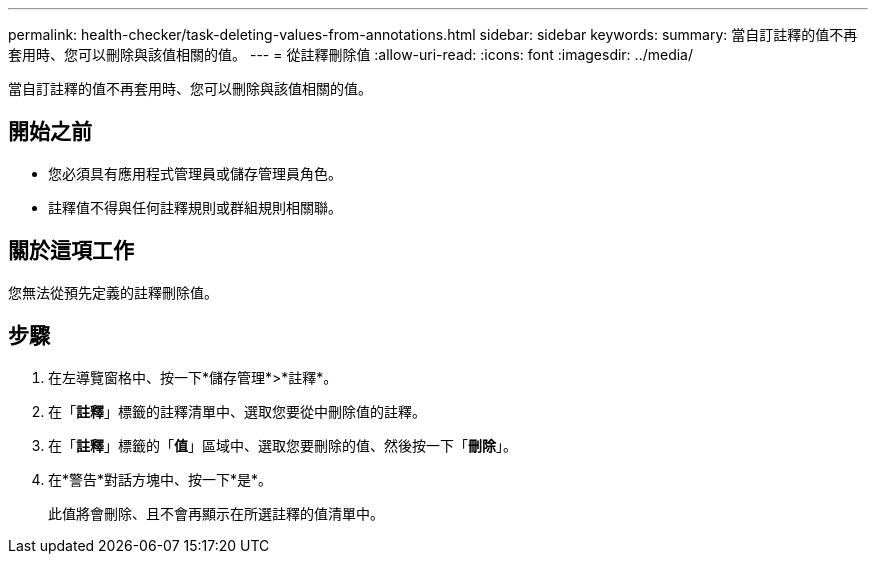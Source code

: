 ---
permalink: health-checker/task-deleting-values-from-annotations.html 
sidebar: sidebar 
keywords:  
summary: 當自訂註釋的值不再套用時、您可以刪除與該值相關的值。 
---
= 從註釋刪除值
:allow-uri-read: 
:icons: font
:imagesdir: ../media/


[role="lead"]
當自訂註釋的值不再套用時、您可以刪除與該值相關的值。



== 開始之前

* 您必須具有應用程式管理員或儲存管理員角色。
* 註釋值不得與任何註釋規則或群組規則相關聯。




== 關於這項工作

您無法從預先定義的註釋刪除值。



== 步驟

. 在左導覽窗格中、按一下*儲存管理*>*註釋*。
. 在「*註釋*」標籤的註釋清單中、選取您要從中刪除值的註釋。
. 在「*註釋*」標籤的「*值*」區域中、選取您要刪除的值、然後按一下「*刪除*」。
. 在*警告*對話方塊中、按一下*是*。
+
此值將會刪除、且不會再顯示在所選註釋的值清單中。


